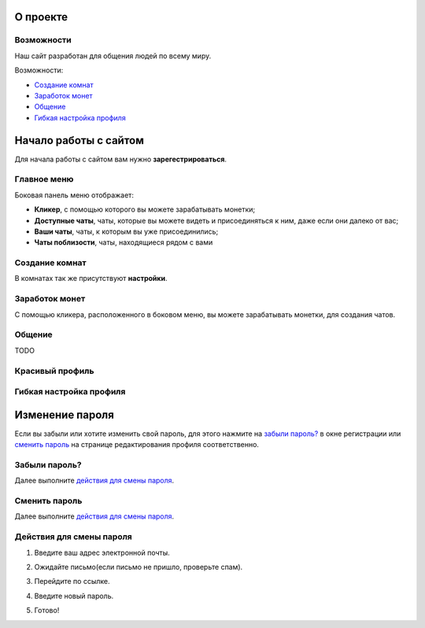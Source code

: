 
О проекте
=========

***********
Возможности
***********

Наш сайт разработан для общения людей по всему миру.

.. image:: _static/mainpage.jpg

Возможности:

* `Создание комнат`_
* `Заработок монет`_
* `Общение`_
* `Гибкая настройка профиля`_

Начало работы с сайтом
======================

Для начала работы с сайтом вам нужно **зарегестрироваться**.

.. image:: _static/regist.jpg

.. image:: _static/AAO.jpg

************
Главное меню
************

Боковая панель меню отображает:

* **Кликер**, с помощью которого вы можете зарабатывать монетки;
* **Доступные чаты**, чаты, которые вы можете видеть и присоединяться к ним, даже если они далеко от вас;
* **Ваши чаты**, чаты, к которым вы уже присоединились;
* **Чаты поблизости**, чаты, находящиеся рядом с вами

.. image:: _static/sidevar.jpg

***************
Создание комнат
***************

.. image:: _static/create1.jpg

.. image:: _static/create2.jpg

.. image:: _static/create3.jpg

.. image:: _static/create4.jpg

В комнатах так же присутствуют **настройки**.

.. image:: _static/chatsettings.jpg

***************
Заработок монет
***************

С помощью кликера, расположенного в боковом меню, вы можете зарабатывать монетки, для создания чатов.

*******
Общение
*******

TODO

****************
Красивый профиль
****************

.. image:: _static/profile3.jpg

.. image:: _static/profile4.jpg

************************
Гибкая настройка профиля
************************

.. image:: _static/profile1.jpg

.. image:: _static/profile2.jpg

.. image:: _static/profile5.jpg

Изменение пароля
================

Если вы забыли или хотите изменить свой пароль, для этого нажмите на `забыли пароль?`_ в окне регистрации или `сменить пароль`_ на странице редактирования профиля соответственно.

**************
Забыли пароль?
**************

Далее выполните `действия для смены пароля`_.

.. image:: _static/zabil.jpg

**************
Сменить пароль
**************

.. image:: _static/smenit.jpg

Далее выполните `действия для смены пароля`_.

*************************
Действия для смены пароля
*************************

1. Введите ваш адрес электронной почты.

.. image:: _static/pass1.jpg

2. Ожидайте письмо(если письмо не пришло, проверьте спам).

.. image:: _static/pass2.jpg

3. Перейдите по ссылке.

.. image:: _static/pass3.png

4. Введите новый пароль.

.. image:: _static/pass4.jpg

5. Готово!

.. image:: _static/pass5.jpg